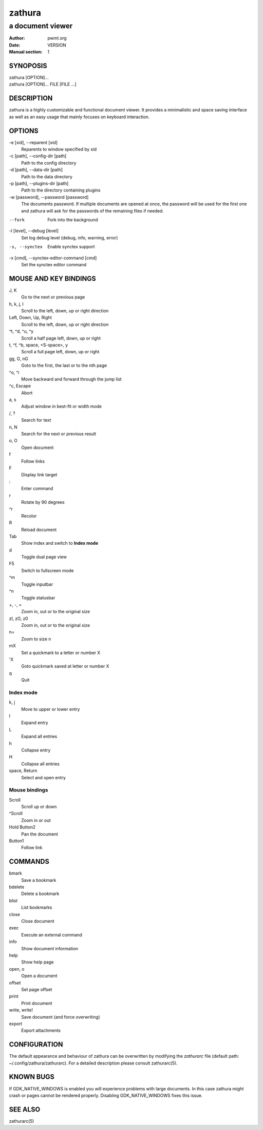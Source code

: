=======
zathura
=======

-----------------
a document viewer
-----------------

:Author: pwmt.org
:Date: VERSION
:Manual section: 1

SYNOPOSIS
=========
| zathura [OPTION]...
| zathura [OPTION]... FILE [FILE ...]

DESCRIPTION
===========
zathura is a highly customizable and functional document viewer. It provides a
minimalistic and space saving interface as well as an easy usage that mainly
focuses on keyboard interaction.

OPTIONS
=======

-e [xid], --reparent [xid]
  Reparents to window specified by xid

-c [path], --config-dir [path]
  Path to the config directory

-d [path], --data-dir [path]
  Path to the data directory

-p [path], --plugins-dir [path]
  Path to the directory containing plugins

-w [password], --password [password]
  The documents password. If multiple documents are opened at once, the password
  will be used for the first one and zathura will ask for the passwords of the
  remaining files if needed.

--fork
  Fork into the background

-l [level], --debug [level]
  Set log debug level (debug, info, warning, error)

-s, --synctex
  Enable synctex support

-x [cmd], --synctex-editor-command [cmd]
  Set the synctex editor command

MOUSE AND KEY BINDINGS
======================

J, K
  Go to the next or previous page
h, k, j, l
  Scroll to the left, down, up or right direction
Left, Down, Up, Right
  Scroll to the left, down, up or right direction
^t, ^d, ^u, ^y
  Scroll a half page left, down, up or right
t, ^f, ^b, space, <S-space>, y
  Scroll a full page left, down, up or right
gg, G, nG
  Goto to the first, the last or to the nth page
^o, ^i
  Move backward and forward through the jump list
^c, Escape
  Abort
a, s
  Adjust window in best-fit or width mode
/, ?
  Search for text
n, N
  Search for the next or previous result
o, O
  Open document
f
  Follow links
F
  Display link target
\:
  Enter command
r
  Rotate by 90 degrees
^r
  Recolor
R
  Reload document
Tab
  Show index and switch to **Index mode**
d
  Toggle dual page view
F5
  Switch to fullscreen mode
^m
  Toggle inputbar
^n
  Toggle statusbar
+, -, =
  Zoom in, out or to the original size
zI, zO, z0
  Zoom in, out or to the original size
n=
  Zoom to size n
mX
  Set a quickmark to a letter or number X
'X
  Goto quickmark saved at letter or number X
q
  Quit

Index mode
----------

k, j
  Move to upper or lower entry
l
  Expand entry
L
  Expand all entries
h
  Collapse entry
H
  Collapse all entries
space, Return
  Select and open entry

Mouse bindings
--------------
Scroll
  Scroll up or down
^Scroll
  Zoom in or out
Hold Button2
  Pan the document
Button1
  Follow link

COMMANDS
========
bmark
  Save a bookmark
bdelete
  Delete a bookmark
blist
  List bookmarks
close
  Close document
exec
  Execute an external command
info
  Show document information
help
  Show help page
open, o
  Open a document
offset
  Set page offset
print
  Print document
write, write!
  Save document (and force overwriting)
export
  Export attachments

CONFIGURATION
=============
The default appearance and behaviour of zathura can be overwritten by modifying
the *zathurarc* file (default path: ~/.config/zathura/zathurarc). For a detailed
description please consult zathurarc(5).

KNOWN BUGS
==========
If GDK_NATIVE_WINDOWS is enabled you will experience problems with large
documents. In this case zathura might crash or pages cannot be rendered
properly. Disabling GDK_NATIVE_WINDOWS fixes this issue.

SEE ALSO
========

zathurarc(5)
